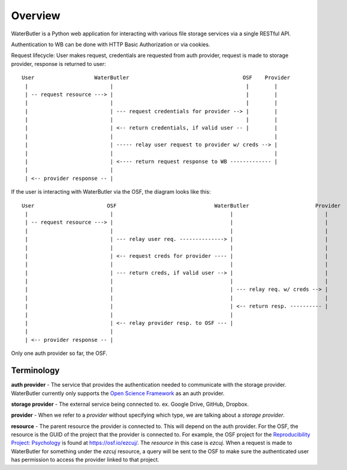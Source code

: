 Overview
========

WaterButler is a Python web application for interacting with various file storage services via a single RESTful API.

Authentication to WB can be done with HTTP Basic Authorization or via cookies.

Request lifecycle: User makes request, credentials are requested from auth provider, request is made to storage provider, response is returned to user::

  User                   WaterButler                                    OSF    Provider
   |                          |                                          |        |
   | -- request resource ---> |                                          |        |
   |                          |                                          |        |
   |                          | --- request credentials for provider --> |        |
   |                          |                                          |        |
   |                          | <-- return credentials, if valid user -- |        |
   |                          |                                                   |
   |                          | ----- relay user request to provider w/ creds --> |
   |                          |                                                   |
   |                          | <---- return request response to WB ------------- |
   |                          |
   | <-- provider response -- |

If the user is interacting with WaterButler via the OSF, the diagram looks like this::

  User                       OSF                               WaterButler                     Provider
   |                          |                                     |                             |
   | -- request resource ---> |                                     |                             |
   |                          |                                     |                             |
   |                          | --- relay user req. --------------> |                             |
   |                          |                                     |                             |
   |                          | <-- request creds for provider ---- |                             |
   |                          |                                     |                             |
   |                          | --- return creds, if valid user --> |                             |
   |                          |                                     |                             |
   |                          |                                     | --- relay req. w/ creds --> |
   |                          |                                     |                             |
   |                          |                                     | <-- return resp. ---------- |
   |                          |                                     |
   |                          | <-- relay provider resp. to OSF --- |
   |                          |
   | <-- provider response -- |


Only one auth provider so far, the OSF.


Terminology
-----------

**auth provider** - The service that provides the authentication needed to communicate with the storage provider.  WaterButler currently only supports the `Open Science Framework <https://osf.io/>`_  as an auth provider.

**storage provider** - The external service being connected to. ex. Google Drive, GitHub, Dropbox.

**provider** - When we refer to a *provider* without specifying which type, we are talking about a *storage provider*.

**resource** - The parent resource the provider is connected to.  This will depend on the auth provider.  For the OSF, the resource is the GUID of the project that the provider is connected to.  For example, the OSF project for the `Reproducibility Project: Psychology <https://osf.io/ezcuj/>`_ is found at https://osf.io/ezcuj/.  The *resource* in this case is `ezcuj`.  When a request is made to WaterButler for something under the `ezcuj` resource, a query will be sent to the OSF to make sure the authenticated user has permission to access the provider linked to that project.
